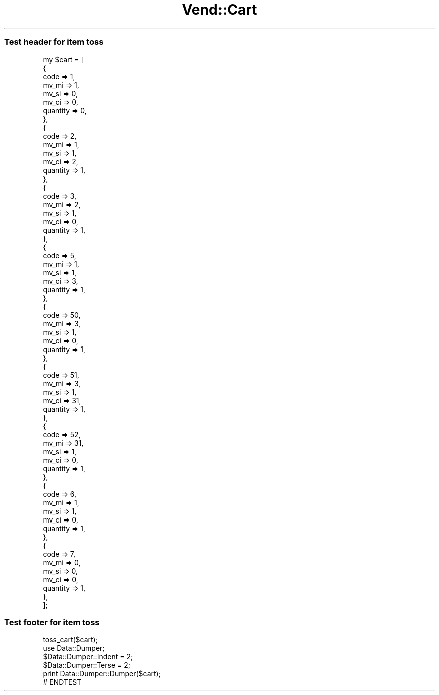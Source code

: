 .\" Automatically generated by Pod::Man 2.28 (Pod::Simple 3.29)
.\"
.\" Standard preamble:
.\" ========================================================================
.de Sp \" Vertical space (when we can't use .PP)
.if t .sp .5v
.if n .sp
..
.de Vb \" Begin verbatim text
.ft CW
.nf
.ne \\$1
..
.de Ve \" End verbatim text
.ft R
.fi
..
.\" Set up some character translations and predefined strings.  \*(-- will
.\" give an unbreakable dash, \*(PI will give pi, \*(L" will give a left
.\" double quote, and \*(R" will give a right double quote.  \*(C+ will
.\" give a nicer C++.  Capital omega is used to do unbreakable dashes and
.\" therefore won't be available.  \*(C` and \*(C' expand to `' in nroff,
.\" nothing in troff, for use with C<>.
.tr \(*W-
.ds C+ C\v'-.1v'\h'-1p'\s-2+\h'-1p'+\s0\v'.1v'\h'-1p'
.ie n \{\
.    ds -- \(*W-
.    ds PI pi
.    if (\n(.H=4u)&(1m=24u) .ds -- \(*W\h'-12u'\(*W\h'-12u'-\" diablo 10 pitch
.    if (\n(.H=4u)&(1m=20u) .ds -- \(*W\h'-12u'\(*W\h'-8u'-\"  diablo 12 pitch
.    ds L" ""
.    ds R" ""
.    ds C` ""
.    ds C' ""
'br\}
.el\{\
.    ds -- \|\(em\|
.    ds PI \(*p
.    ds L" ``
.    ds R" ''
.    ds C`
.    ds C'
'br\}
.\"
.\" Escape single quotes in literal strings from groff's Unicode transform.
.ie \n(.g .ds Aq \(aq
.el       .ds Aq '
.\"
.\" If the F register is turned on, we'll generate index entries on stderr for
.\" titles (.TH), headers (.SH), subsections (.SS), items (.Ip), and index
.\" entries marked with X<> in POD.  Of course, you'll have to process the
.\" output yourself in some meaningful fashion.
.\"
.\" Avoid warning from groff about undefined register 'F'.
.de IX
..
.nr rF 0
.if \n(.g .if rF .nr rF 1
.if (\n(rF:(\n(.g==0)) \{
.    if \nF \{
.        de IX
.        tm Index:\\$1\t\\n%\t"\\$2"
..
.        if !\nF==2 \{
.            nr % 0
.            nr F 2
.        \}
.    \}
.\}
.rr rF
.\" ========================================================================
.\"
.IX Title "Vend::Cart 3"
.TH Vend::Cart 3 "2016-12-23" "perl v5.22.2" "User Contributed Perl Documentation"
.\" For nroff, turn off justification.  Always turn off hyphenation; it makes
.\" way too many mistakes in technical documents.
.if n .ad l
.nh
.SS "Test header for item toss"
.IX Subsection "Test header for item toss"
.Vb 10
\& my $cart = [
\&        {
\&                code => 1,
\&                mv_mi => 1,
\&                mv_si => 0,
\&                mv_ci => 0,
\&                quantity => 0,
\&        },
\&        {
\&                code => 2,
\&                mv_mi => 1,
\&                mv_si => 1,
\&                mv_ci => 2,
\&                quantity => 1,
\&        },
\&        {
\&                code => 3,
\&                mv_mi => 2,
\&                mv_si => 1,
\&                mv_ci => 0,
\&                quantity => 1,
\&        },
\&        {
\&                code => 5,
\&                mv_mi => 1,
\&                mv_si => 1,
\&                mv_ci => 3,
\&                quantity => 1,
\&        },
\&        {
\&                code => 50,
\&                mv_mi => 3,
\&                mv_si => 1,
\&                mv_ci => 0,
\&                quantity => 1,
\&        },
\&        {
\&                code => 51,
\&                mv_mi => 3,
\&                mv_si => 1,
\&                mv_ci => 31,
\&                quantity => 1,
\&        },
\&        {
\&                code => 52,
\&                mv_mi => 31,
\&                mv_si => 1,
\&                mv_ci => 0,
\&                quantity => 1,
\&        },
\&        {
\&                code => 6,
\&                mv_mi => 1,
\&                mv_si => 1,
\&                mv_ci => 0,
\&                quantity => 1,
\&        },
\&        {
\&                code => 7,
\&                mv_mi => 0,
\&                mv_si => 0,
\&                mv_ci => 0,
\&                quantity => 1,
\&        },
\&];
.Ve
.SS "Test footer for item toss"
.IX Subsection "Test footer for item toss"
.Vb 1
\&        toss_cart($cart);
\&
\&        use Data::Dumper;
\&        $Data::Dumper::Indent = 2;
\&        $Data::Dumper::Terse = 2;
\&        print Data::Dumper::Dumper($cart);
\&
\&        # ENDTEST
.Ve
